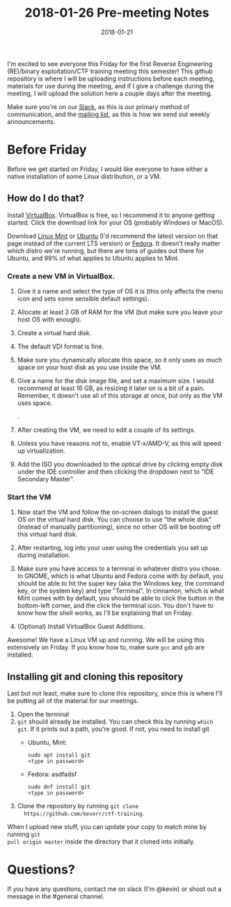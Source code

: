 #+TITLE: 2018-01-26 Pre-meeting Notes
#+DATE: 2018-01-21

#+STARTUP: overview

I'm excited to see everyone this Friday for the first Reverse Engineering
(RE)/binary exploitation/CTF training meeting this semester! This github
repository is where I will be uploading instructions before each meeting,
materials for use during the meeting, and if I give a challenge during the
meeting, I will upload the solution here a couple days after the meeting.

Make sure you're on our [[https://wcscusf.slack.com/signup][Slack]], as this is our primary method of communication,
and the [[http://lists.acomp.usf.edu/mailman/listinfo/wcsc][mailing list]], as this is how we send out weekly announcements.

* Before Friday

Before we get started on Friday, I would like everyone to have either a native
installation of some Linux distribution, or a VM.

** How do I do that?

Install [[https://www.virtualbox.org/wiki/Downloads][VirtualBox]]. VirtualBox is free, so I recommend it to anyone getting
started. Click the download link for your OS (probably Windows or MacOS).

Download [[https://linuxmint.com/edition.php?id=246][Linux Mint]] or [[https://linuxmint.com/edition.php?id=246][Ubuntu]] (I'd recommend the latest version on that page
instead of the current LTS version) or [[https://getfedora.org/en/workstation/download/][Fedora]]. It doesn't really matter which
distro we're running, but there are tons of guides out there for Ubuntu, and 99%
of what applies to Ubuntu applies to Mint.

*** Create a new VM in VirtualBox.

[[file:images/newvm.png]]

1. Give it a name and select the type of OS it is (this only affects the menu
   icon and sets some sensible default settings).

   [[file:images/namevm.png]]

2. Allocate at least 2 GB of RAM for the VM (but make sure you leave your
   host OS with enough).

   [[file:images/ram.png]]

3. Create a virtual hard disk.

   [[file:images/storage.png]]

4. The default VDI format is fine.

   [[file:images/storagetype.png]]

5. Make sure you dynamically allocate this space, so it only uses as much
   space on your host disk as you use inside the VM.

   [[file:images/dynamically_allocated.png]]

6. Give a name for the disk image file, and set a maximum size. I would
   recommend at least 16 GB, as resizing it later on is a bit of a pain.
   Remember, it doesn't use all of this storage at once, but only as the VM
   uses space.

   [[file:images/storagespace.png]].

7. After creating the VM, we need to edit a couple of its settings.

   [[file:images/settings.png]]

8. Unless you have reasons not to, enable VT-x/AMD-V, as this will speed up
   virtualization.

   [[file:images/virtualization.png]]

9. Add the ISO you downloaded to the optical drive by clicking empty disk
   under the IDE controller and then clicking the dropdown next to "IDE
   Secondary Master".

   [[file:images/disk.png]]

*** Start the VM
1. Now start the VM and follow the on-screen dialogs to install the guest OS on
   the virtual hard disk. You can choose to use "the whole disk" (instead of
   manually partitioning), since no other OS will be booting off this virtual
   hard disk.

2. After restarting, log into your user using the credentials you set up during
   installation.

3. Make sure you have access to a terminal in whatever distro you chose. In
   GNOME, which is what Ubuntu and Fedora come with by default, you should be
   able to hit the super key (aka the Windows key, the command key, or the
   system key) and type "Terminal". In cinnamon, which is what Mint comes with
   by default, you should be able to click the button in the bottom-left corner,
   and the click the terminal icon. You don't have to know how the shell works,
   as I'll be explaining that on Friday.

4. (Optional) Install VirtualBox Guest Additions.

Awesome! We have a Linux VM up and running. We will be using this extensively on
Friday. If you know how to, make sure ~gcc~ and ~gdb~ are installed.

** Installing git and cloning this repository

Last but not least, make sure to clone this repository, since this is where I'll
be putting all of the material for our meetings.

1. Open the terminal
2. ~git~ should already be installed. You can check this by running ~which git~.
   If it prints out a path, you're good. If not, you need to install git
   - Ubuntu, Mint:
     #+BEGIN_SRC shell
       sudo apt install git
       <type in password>
     #+END_SRC

   - Fedora: asdfadsf
     #+BEGIN_SRC shell
       sudo dnf install git
       <type in password>
     #+END_SRC

3. Clone the repository by running ~git clone
   https://github.com/kevorr/ctf-training~.

When I upload new stuff, you can update your copy to match mine by running ~git
pull origin master~ inside the directory that it cloned into initially.

* Questions?

If you have any questions, contact me on slack (I'm @kevin) or shoot out a
message in the #general channel.
